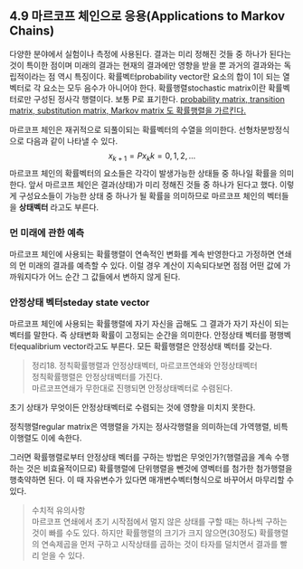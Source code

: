 ** 4.9 마르코프 체인으로 응용(Applications to Markov Chains)
   다양한 분야에서 실험이나 측정에 사용된다.
   결과는 미리 정해진 것들 중 하나가 된다는 것이 특이한 점이며
   미래의 결과는 현재의 결과에만 영향을 받을 뿐 과거의 결과와는 독립적이라는 점 역시 특징이다.
   확률벡터probability vector란 요소의 합이 1이 되는 열벡터로 각 요소는 모두 음수가 아니어야 한다.
   확률행렬stochastic matrix이란 확률벡터로만 구성된 정사각 행렬이다. 보통 P로 표기한다.
   [[https://en.wikipedia.org/wiki/Stochastic_matrix#cite_note-1][probability matrix, transition matrix, substitution matrix, Markov matrix 도 확률행렬을 가르킨다.]]
   
   마르코프 체인은 재귀적으로 되풀이되는 확률벡터의 수열을 의미한다. 선형차분방정식으로 다음과 같이 나타낼 수 있다.
   $$ x_{k+1} = Px_k   k = 0,1,2,... $$
   마르코프 체인의 확률벡터의 요소들은 각각이 발생가능한 상태들 중 하나일 확률을 의미한다.
   앞서 마르코프 체인은 결과(상태)가 미리 정해진 것들 중 하나가 된다고 했다.
   이렇게 구성요소들이 가능한 상태 중 하나가 될 확률을 의미하므로 마르코프 체인의 벡터들을 *상태벡터* 라고도 부른다.

*** 먼 미래에 관한 예측
    마르코프 체인에 사용되는 확률행렬이 연속적인 변화를 계속 반영한다고 가정하면
    연쇄의 먼 미래의 결과를 예측할 수 있다.
    이럴 경우 계산이 지속되다보면 점점 어떤 값에 가까워지다가 어느 순간 그 값들에서 변하지 않게 된다.

*** 안정상태 벡터steday state vector
    마르코프 체인에 사용되는 확률행렬에 자기 자신을 곱해도 그 결과가 자기 자신이 되는 벡터를 말한다.
    즉 상태변화 확률이 고정되는 순간을 의미한다.
    안정상태 벡터를 평행벡터equalibrium vector라고도 부른다.
    모든 확률행렬은 안정상태 벡터를 갖는다.

    #+BEGIN_QUOTE
    정리18. 정칙확률행렬과 안정상태벡터, 마르코프연쇄와 안정상태벡터\\
    정칙확률행렬은 안정상태벡터를 가진다.\\
    마르코프연쇄가 무한대로 진행되면 안정상태벡터로 수렴된다.
    #+END_QUOTE
    초기 상태가 무엇이든 안정상태벡터로 수렴되는 것에 영향을 미치지 못한다.

    정칙행렬regular matrix은 역행렬을 가지는 정사각행렬을 의미하는데 가역행렬, 비특이행렬도 이에 속한다.

    그러면 확률행렬로부터 안정상태 벡터를 구하는 방법은 무엇인가?(행렬곱을 계속 수행하는 것은 비효율적이므로)
    확률행렬에 단위행렬을 뺀것에 영벡터를 첨가한 첨가행렬을 행축약하면 된다.
    이 때 자유변수가 있다면 매개변수벡터형식으로 바꾸어서 마무리할 수 있다.

    #+BEGIN_QUOTE
    수치적 유의사항\\
    마르코프 연쇄에서 초기 시작점에서 멀지 않은 상태를 구할 때는 하나씩 구하는 것이 빠를 수도 있다.
    하지만 확률행렬의 크기가 크지 않으면(30정도) 확률행렬의 연속제곱을 먼저 구하고 시작상태를 곱하는 것이 
    타자를 덜치면서 결과를 빨리 얻을 수 있다.
    #+END_QUOTE

